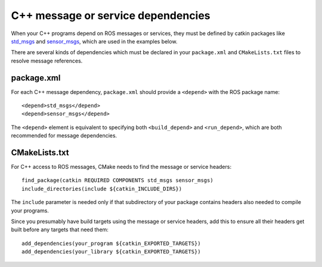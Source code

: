.. _cpp_msg_dependencies:

C++ message or service dependencies
-----------------------------------

When your C++ programs depend on ROS messages or services, they must
be defined by catkin packages like std_msgs_ and sensor_msgs_, which
are used in the examples below.

There are several kinds of dependencies which must be declared in your
``package.xml`` and ``CMakeLists.txt`` files to resolve message
references.


package.xml
:::::::::::

For each C++ message dependency, ``package.xml`` should provide a
``<depend>`` with the ROS package name::

  <depend>std_msgs</depend>
  <depend>sensor_msgs</depend>

The ``<depend>`` element is equivalent to specifying both
``<build_depend>`` and ``<run_depend>``, which are both recommended
for message dependencies.

CMakeLists.txt
::::::::::::::

For C++ access to ROS messages, CMake needs to find the message or
service headers::

  find_package(catkin REQUIRED COMPONENTS std_msgs sensor_msgs)
  include_directories(include ${catkin_INCLUDE_DIRS})

The ``include`` parameter is needed only if that subdirectory of your
package contains headers also needed to compile your programs.

Since you presumably have build targets using the message or service
headers, add this to ensure all their headers get built before any
targets that need them::

  add_dependencies(your_program ${catkin_EXPORTED_TARGETS})
  add_dependencies(your_library ${catkin_EXPORTED_TARGETS})

.. _sensor_msgs: http://www.ros.org/wiki/sensor_msgs
.. _std_msgs: http://www.ros.org/wiki/std_msgs
